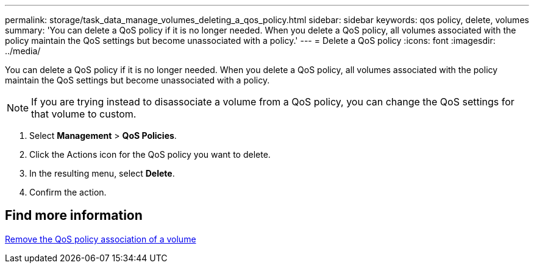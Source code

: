 ---
permalink: storage/task_data_manage_volumes_deleting_a_qos_policy.html
sidebar: sidebar
keywords: qos policy, delete, volumes
summary: 'You can delete a QoS policy if it is no longer needed. When you delete a QoS policy, all volumes associated with the policy maintain the QoS settings but become unassociated with a policy.'
---
= Delete a QoS policy
:icons: font
:imagesdir: ../media/

[.lead]
You can delete a QoS policy if it is no longer needed. When you delete a QoS policy, all volumes associated with the policy maintain the QoS settings but become unassociated with a policy.

NOTE: If you are trying instead to disassociate a volume from a QoS policy, you can change the QoS settings for that volume to custom.

. Select *Management* > *QoS Policies*.
. Click the Actions icon for the QoS policy you want to delete.
. In the resulting menu, select *Delete*.
. Confirm the action.

== Find more information

xref:task_data_manage_volumes_remove_a_qos_policy_association_of_a_volume.adoc[Remove the QoS policy association of a volume]
